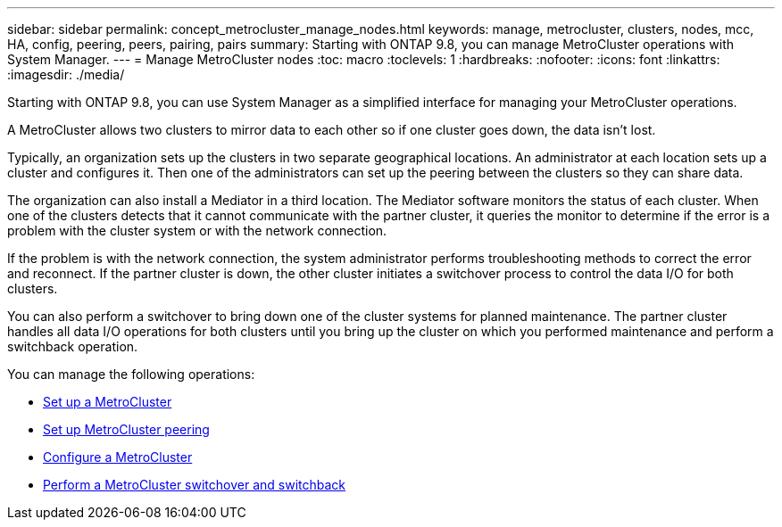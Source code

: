 ---
sidebar: sidebar
permalink: concept_metrocluster_manage_nodes.html
keywords: manage, metrocluster, clusters, nodes, mcc, HA, config, peering, peers, pairing, pairs
summary: Starting with ONTAP 9.8, you can manage MetroCluster operations with System Manager.
---
// 28 SEP 2020, BURT 1323833, new topic for 9.8, thomi
= Manage MetroCluster nodes
:toc: macro
:toclevels: 1
:hardbreaks:
:nofooter:
:icons: font
:linkattrs:
:imagesdir: ./media/

[.lead]
Starting with ONTAP 9.8, you can use System Manager as a simplified interface for managing your MetroCluster operations.

A MetroCluster allows two clusters to mirror data to each other so if one cluster goes down, the data isn't lost.

Typically, an organization sets up the clusters in two separate geographical locations. An administrator at each location sets up a cluster and configures it.  Then one of the administrators can set up the peering between the clusters so they can share data.

The organization can also install a Mediator in a third location.  The Mediator software monitors the status of each cluster. When one of the clusters detects that it cannot communicate with the partner cluster, it queries the monitor to determine if the error is a problem with the cluster system or with the network connection.

If the problem is with the network connection, the system administrator performs troubleshooting methods to correct the error and reconnect. If the partner cluster is down, the other cluster initiates a switchover process to control the data I/O for both clusters.

You can also perform a switchover to bring down one of the cluster systems for planned maintenance.  The partner cluster handles all data I/O operations for both clusters until you bring up the cluster on which you performed maintenance and perform a switchback operation.

You can manage the following operations:

* link:task_metrocluster_setup.html[Set up a MetroCluster]

* link:task_metrocluster_peering.html[Set up MetroCluster peering]

* link:task_metrocluster_configure.html[Configure a MetroCluster]

//* link:task_metrocluster_provision_storage.html[Provision MetroCluster storage]

* link:task_metrocluster_switchover_switchback.html[Perform a MetroCluster switchover and switchback]
// 28 SEP 2020, BURT 1323833, new topic for 9.8, thomi
